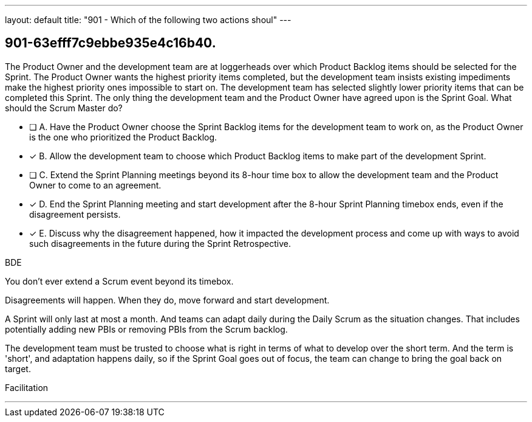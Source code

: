 ---
layout: default 
title: "901 - Which of the following two actions shoul"
---


[#question]
== 901-63efff7c9ebbe935e4c16b40.

****

[#query]
--
The Product Owner and the development team are at loggerheads over which Product Backlog items should be selected for the Sprint. The Product Owner wants the highest priority items completed, but the development team insists existing impediments make the highest priority ones impossible to start on. The development team has selected slightly lower priority items that can be completed this Sprint. The only thing the development team and the Product Owner have agreed upon is the Sprint Goal. What should the Scrum Master do?
--

[#list]
--
* [ ] A. Have the Product Owner choose the Sprint Backlog items for the development team to work on, as the Product Owner is the one who prioritized the Product Backlog.
* [*] B. Allow the development team to choose which Product Backlog items to make part of the development Sprint.
* [ ] C. Extend the Sprint Planning meetings beyond its 8-hour time box to allow the development team and the Product Owner to come to an agreement.
* [*] D. End the Sprint Planning meeting and start development after the 8-hour Sprint Planning timebox ends, even if the disagreement persists.
* [*] E. Discuss why the disagreement happened, how it impacted the development process and come up with ways to avoid such disagreements in the future during the Sprint Retrospective.

--
****

[#answer]
BDE

[#explanation]
--
You don't ever extend a Scrum event beyond its timebox.

Disagreements will happen. When they do, move forward and start development. 

A Sprint will only last at most a month. And teams can adapt daily during the Daily Scrum as the situation changes. That includes potentially adding new PBIs or removing PBIs from the Scrum backlog.

The development team must be trusted to choose what is right in terms of what to develop over the short term. And the term is 'short', and adaptation happens daily, so if the Sprint Goal goes out of focus, the team can change to bring the goal back on target.
--

[#ka]
Facilitation

'''

